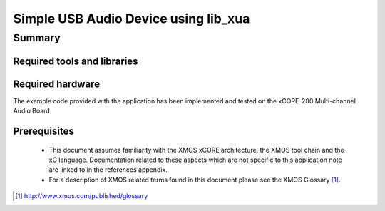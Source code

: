 
Simple USB Audio Device using lib_xua
=====================================

.. version:: 0.1.0

Summary
-------

Required tools and libraries
............................

.. appdeps::

Required hardware
.................

The example code provided with the application has been implemented
and tested on the xCORE-200 Multi-channel Audio Board

Prerequisites
.............

 * This document assumes familiarity with the XMOS xCORE architecture,
   the XMOS tool chain and the xC language. Documentation related to these
   aspects which are not specific to this application note are linked to in
   the references appendix.

 * For a description of XMOS related terms found in this document
   please see the XMOS Glossary [#]_.

.. [#] http://www.xmos.com/published/glossary


